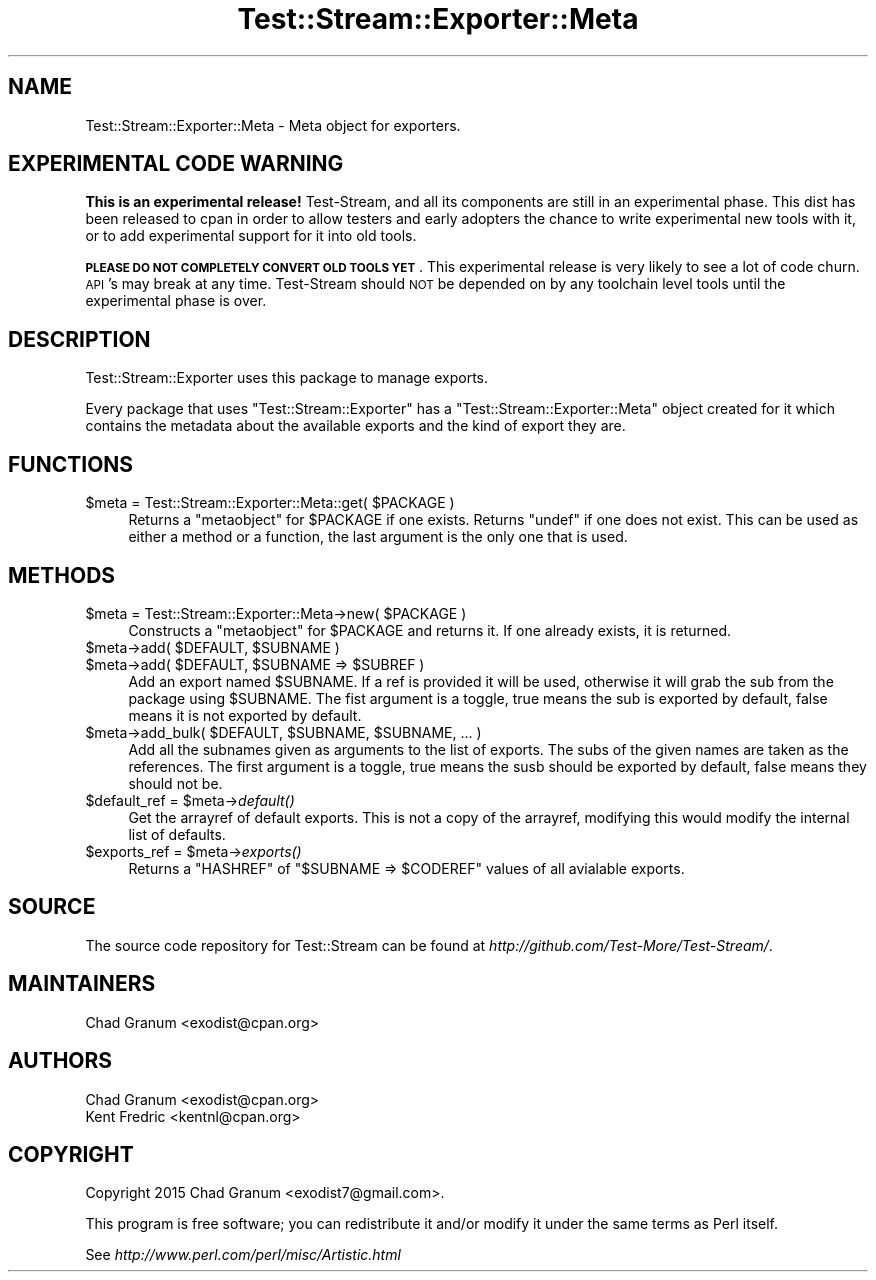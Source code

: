 .\" Automatically generated by Pod::Man 2.27 (Pod::Simple 3.28)
.\"
.\" Standard preamble:
.\" ========================================================================
.de Sp \" Vertical space (when we can't use .PP)
.if t .sp .5v
.if n .sp
..
.de Vb \" Begin verbatim text
.ft CW
.nf
.ne \\$1
..
.de Ve \" End verbatim text
.ft R
.fi
..
.\" Set up some character translations and predefined strings.  \*(-- will
.\" give an unbreakable dash, \*(PI will give pi, \*(L" will give a left
.\" double quote, and \*(R" will give a right double quote.  \*(C+ will
.\" give a nicer C++.  Capital omega is used to do unbreakable dashes and
.\" therefore won't be available.  \*(C` and \*(C' expand to `' in nroff,
.\" nothing in troff, for use with C<>.
.tr \(*W-
.ds C+ C\v'-.1v'\h'-1p'\s-2+\h'-1p'+\s0\v'.1v'\h'-1p'
.ie n \{\
.    ds -- \(*W-
.    ds PI pi
.    if (\n(.H=4u)&(1m=24u) .ds -- \(*W\h'-12u'\(*W\h'-12u'-\" diablo 10 pitch
.    if (\n(.H=4u)&(1m=20u) .ds -- \(*W\h'-12u'\(*W\h'-8u'-\"  diablo 12 pitch
.    ds L" ""
.    ds R" ""
.    ds C` ""
.    ds C' ""
'br\}
.el\{\
.    ds -- \|\(em\|
.    ds PI \(*p
.    ds L" ``
.    ds R" ''
.    ds C`
.    ds C'
'br\}
.\"
.\" Escape single quotes in literal strings from groff's Unicode transform.
.ie \n(.g .ds Aq \(aq
.el       .ds Aq '
.\"
.\" If the F register is turned on, we'll generate index entries on stderr for
.\" titles (.TH), headers (.SH), subsections (.SS), items (.Ip), and index
.\" entries marked with X<> in POD.  Of course, you'll have to process the
.\" output yourself in some meaningful fashion.
.\"
.\" Avoid warning from groff about undefined register 'F'.
.de IX
..
.nr rF 0
.if \n(.g .if rF .nr rF 1
.if (\n(rF:(\n(.g==0)) \{
.    if \nF \{
.        de IX
.        tm Index:\\$1\t\\n%\t"\\$2"
..
.        if !\nF==2 \{
.            nr % 0
.            nr F 2
.        \}
.    \}
.\}
.rr rF
.\"
.\" Accent mark definitions (@(#)ms.acc 1.5 88/02/08 SMI; from UCB 4.2).
.\" Fear.  Run.  Save yourself.  No user-serviceable parts.
.    \" fudge factors for nroff and troff
.if n \{\
.    ds #H 0
.    ds #V .8m
.    ds #F .3m
.    ds #[ \f1
.    ds #] \fP
.\}
.if t \{\
.    ds #H ((1u-(\\\\n(.fu%2u))*.13m)
.    ds #V .6m
.    ds #F 0
.    ds #[ \&
.    ds #] \&
.\}
.    \" simple accents for nroff and troff
.if n \{\
.    ds ' \&
.    ds ` \&
.    ds ^ \&
.    ds , \&
.    ds ~ ~
.    ds /
.\}
.if t \{\
.    ds ' \\k:\h'-(\\n(.wu*8/10-\*(#H)'\'\h"|\\n:u"
.    ds ` \\k:\h'-(\\n(.wu*8/10-\*(#H)'\`\h'|\\n:u'
.    ds ^ \\k:\h'-(\\n(.wu*10/11-\*(#H)'^\h'|\\n:u'
.    ds , \\k:\h'-(\\n(.wu*8/10)',\h'|\\n:u'
.    ds ~ \\k:\h'-(\\n(.wu-\*(#H-.1m)'~\h'|\\n:u'
.    ds / \\k:\h'-(\\n(.wu*8/10-\*(#H)'\z\(sl\h'|\\n:u'
.\}
.    \" troff and (daisy-wheel) nroff accents
.ds : \\k:\h'-(\\n(.wu*8/10-\*(#H+.1m+\*(#F)'\v'-\*(#V'\z.\h'.2m+\*(#F'.\h'|\\n:u'\v'\*(#V'
.ds 8 \h'\*(#H'\(*b\h'-\*(#H'
.ds o \\k:\h'-(\\n(.wu+\w'\(de'u-\*(#H)/2u'\v'-.3n'\*(#[\z\(de\v'.3n'\h'|\\n:u'\*(#]
.ds d- \h'\*(#H'\(pd\h'-\w'~'u'\v'-.25m'\f2\(hy\fP\v'.25m'\h'-\*(#H'
.ds D- D\\k:\h'-\w'D'u'\v'-.11m'\z\(hy\v'.11m'\h'|\\n:u'
.ds th \*(#[\v'.3m'\s+1I\s-1\v'-.3m'\h'-(\w'I'u*2/3)'\s-1o\s+1\*(#]
.ds Th \*(#[\s+2I\s-2\h'-\w'I'u*3/5'\v'-.3m'o\v'.3m'\*(#]
.ds ae a\h'-(\w'a'u*4/10)'e
.ds Ae A\h'-(\w'A'u*4/10)'E
.    \" corrections for vroff
.if v .ds ~ \\k:\h'-(\\n(.wu*9/10-\*(#H)'\s-2\u~\d\s+2\h'|\\n:u'
.if v .ds ^ \\k:\h'-(\\n(.wu*10/11-\*(#H)'\v'-.4m'^\v'.4m'\h'|\\n:u'
.    \" for low resolution devices (crt and lpr)
.if \n(.H>23 .if \n(.V>19 \
\{\
.    ds : e
.    ds 8 ss
.    ds o a
.    ds d- d\h'-1'\(ga
.    ds D- D\h'-1'\(hy
.    ds th \o'bp'
.    ds Th \o'LP'
.    ds ae ae
.    ds Ae AE
.\}
.rm #[ #] #H #V #F C
.\" ========================================================================
.\"
.IX Title "Test::Stream::Exporter::Meta 3"
.TH Test::Stream::Exporter::Meta 3 "2015-10-13" "perl v5.16.3" "User Contributed Perl Documentation"
.\" For nroff, turn off justification.  Always turn off hyphenation; it makes
.\" way too many mistakes in technical documents.
.if n .ad l
.nh
.SH "NAME"
Test::Stream::Exporter::Meta \- Meta object for exporters.
.SH "EXPERIMENTAL CODE WARNING"
.IX Header "EXPERIMENTAL CODE WARNING"
\&\fBThis is an experimental release!\fR Test-Stream, and all its components are
still in an experimental phase. This dist has been released to cpan in order to
allow testers and early adopters the chance to write experimental new tools
with it, or to add experimental support for it into old tools.
.PP
\&\fB\s-1PLEASE DO NOT COMPLETELY CONVERT OLD TOOLS YET\s0\fR. This experimental release is
very likely to see a lot of code churn. \s-1API\s0's may break at any time.
Test-Stream should \s-1NOT\s0 be depended on by any toolchain level tools until the
experimental phase is over.
.SH "DESCRIPTION"
.IX Header "DESCRIPTION"
Test::Stream::Exporter uses this package to manage exports.
.PP
Every package that uses \f(CW\*(C`Test::Stream::Exporter\*(C'\fR has a
\&\f(CW\*(C`Test::Stream::Exporter::Meta\*(C'\fR object created for it which contains the
metadata about the available exports and the kind of export they are.
.SH "FUNCTIONS"
.IX Header "FUNCTIONS"
.ie n .IP "$meta = Test::Stream::Exporter::Meta::get( $PACKAGE )" 4
.el .IP "\f(CW$meta\fR = Test::Stream::Exporter::Meta::get( \f(CW$PACKAGE\fR )" 4
.IX Item "$meta = Test::Stream::Exporter::Meta::get( $PACKAGE )"
Returns a \f(CW\*(C`metaobject\*(C'\fR for \f(CW$PACKAGE\fR if one exists. Returns \f(CW\*(C`undef\*(C'\fR if one
does not exist. This can be used as either a method or a function, the last
argument is the only one that is used.
.SH "METHODS"
.IX Header "METHODS"
.ie n .IP "$meta = Test::Stream::Exporter::Meta\->new( $PACKAGE )" 4
.el .IP "\f(CW$meta\fR = Test::Stream::Exporter::Meta\->new( \f(CW$PACKAGE\fR )" 4
.IX Item "$meta = Test::Stream::Exporter::Meta->new( $PACKAGE )"
Constructs a \f(CW\*(C`metaobject\*(C'\fR for \f(CW$PACKAGE\fR and returns it. If one already
exists, it is returned.
.ie n .IP "$meta\->add( $DEFAULT, $SUBNAME )" 4
.el .IP "\f(CW$meta\fR\->add( \f(CW$DEFAULT\fR, \f(CW$SUBNAME\fR )" 4
.IX Item "$meta->add( $DEFAULT, $SUBNAME )"
.PD 0
.ie n .IP "$meta\->add( $DEFAULT, $SUBNAME => $SUBREF )" 4
.el .IP "\f(CW$meta\fR\->add( \f(CW$DEFAULT\fR, \f(CW$SUBNAME\fR => \f(CW$SUBREF\fR )" 4
.IX Item "$meta->add( $DEFAULT, $SUBNAME => $SUBREF )"
.PD
Add an export named \f(CW$SUBNAME\fR. If a ref is provided it will be used,
otherwise it will grab the sub from the package using \f(CW$SUBNAME\fR. The fist
argument is a toggle, true means the sub is exported by default, false means it
is not exported by default.
.ie n .IP "$meta\->add_bulk( $DEFAULT, $SUBNAME, $SUBNAME, ... )" 4
.el .IP "\f(CW$meta\fR\->add_bulk( \f(CW$DEFAULT\fR, \f(CW$SUBNAME\fR, \f(CW$SUBNAME\fR, ... )" 4
.IX Item "$meta->add_bulk( $DEFAULT, $SUBNAME, $SUBNAME, ... )"
Add all the subnames given as arguments to the list of exports. The subs of the
given names are taken as the references. The first argument is a toggle, true
means the susb should be exported by default, false means they should not be.
.ie n .IP "$default_ref = $meta\->\fIdefault()\fR" 4
.el .IP "\f(CW$default_ref\fR = \f(CW$meta\fR\->\fIdefault()\fR" 4
.IX Item "$default_ref = $meta->default()"
Get the arrayref of default exports. This is not a copy of the arrayref,
modifying this would modify the internal list of defaults.
.ie n .IP "$exports_ref = $meta\->\fIexports()\fR" 4
.el .IP "\f(CW$exports_ref\fR = \f(CW$meta\fR\->\fIexports()\fR" 4
.IX Item "$exports_ref = $meta->exports()"
Returns a \f(CW\*(C`HASHREF\*(C'\fR of \f(CW\*(C`$SUBNAME => $CODEREF\*(C'\fR values of all avialable
exports.
.SH "SOURCE"
.IX Header "SOURCE"
The source code repository for Test::Stream can be found at
\&\fIhttp://github.com/Test\-More/Test\-Stream/\fR.
.SH "MAINTAINERS"
.IX Header "MAINTAINERS"
.IP "Chad Granum <exodist@cpan.org>" 4
.IX Item "Chad Granum <exodist@cpan.org>"
.SH "AUTHORS"
.IX Header "AUTHORS"
.PD 0
.IP "Chad Granum <exodist@cpan.org>" 4
.IX Item "Chad Granum <exodist@cpan.org>"
.IP "Kent Fredric <kentnl@cpan.org>" 4
.IX Item "Kent Fredric <kentnl@cpan.org>"
.PD
.SH "COPYRIGHT"
.IX Header "COPYRIGHT"
Copyright 2015 Chad Granum <exodist7@gmail.com>.
.PP
This program is free software; you can redistribute it and/or
modify it under the same terms as Perl itself.
.PP
See \fIhttp://www.perl.com/perl/misc/Artistic.html\fR
